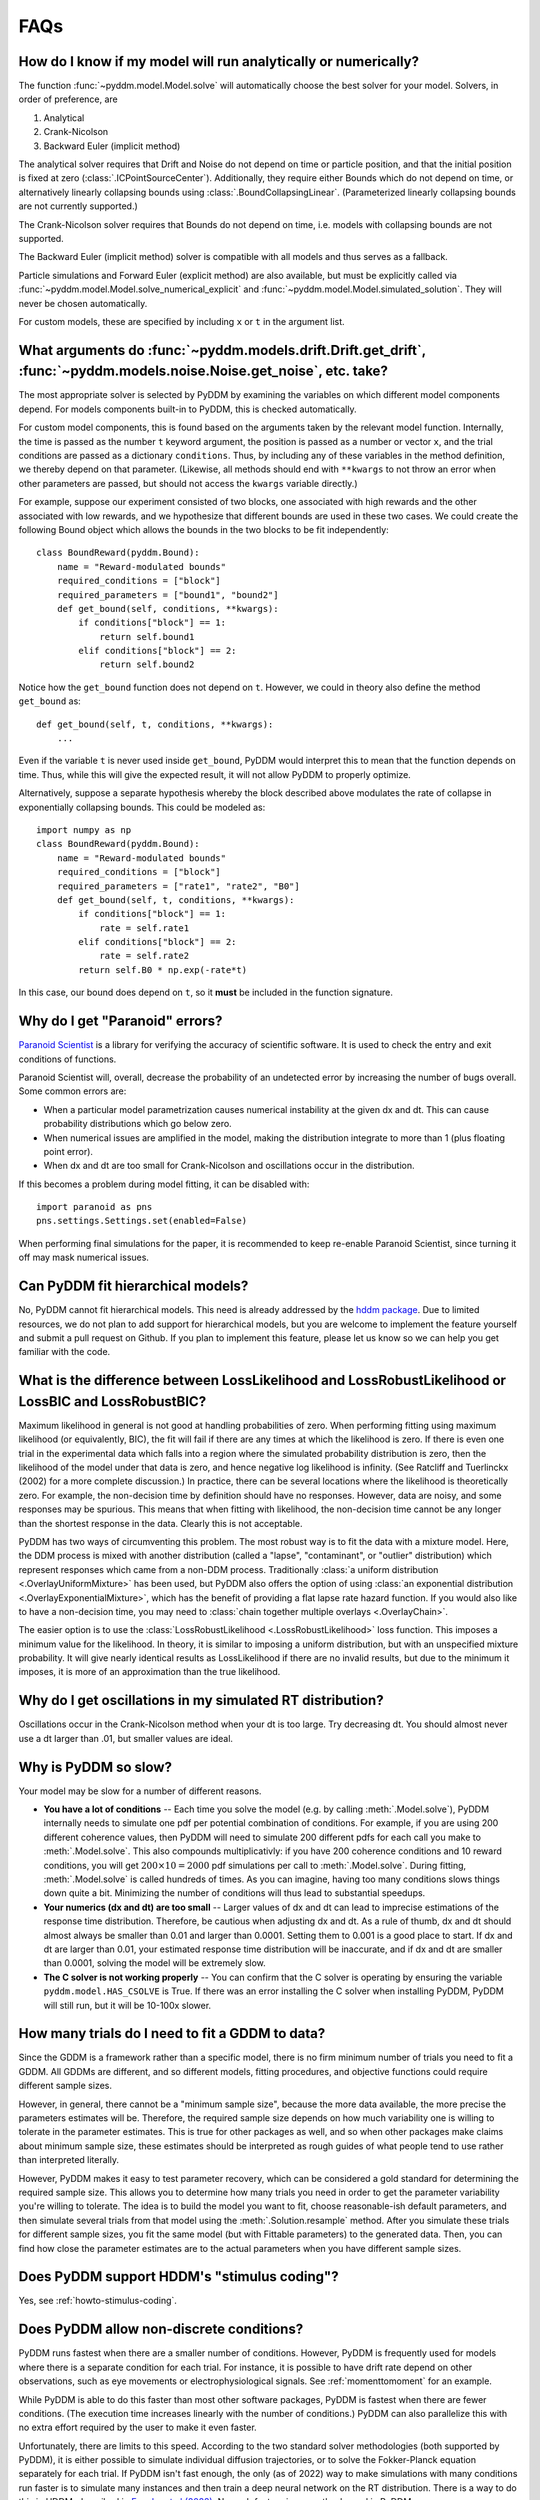 FAQs
====

How do I know if my model will run analytically or numerically?
---------------------------------------------------------------

The function :func:`~pyddm.model.Model.solve` will automatically choose the best
solver for your model.  Solvers, in order of preference, are

1. Analytical
2. Crank-Nicolson
3. Backward Euler (implicit method)

The analytical solver requires that Drift and Noise do not depend on
time or particle position, and that the initial position is fixed at
zero (:class:`.ICPointSourceCenter`).  Additionally, they require either Bounds
which do not depend on time, or alternatively linearly collapsing
bounds using :class:`.BoundCollapsingLinear`.  (Parameterized linearly
collapsing bounds are not currently supported.)

The Crank-Nicolson solver requires that Bounds do not depend on time,
i.e. models with collapsing bounds are not supported.

The Backward Euler (implicit method) solver is compatible with all
models and thus serves as a fallback.

Particle simulations and Forward Euler (explicit method) are also
available, but must be explicitly called via
:func:`~pyddm.model.Model.solve_numerical_explicit` and
:func:`~pyddm.model.Model.simulated_solution`.  They will never be chosen
automatically.

For custom models, these are specified by including ``x`` or ``t`` in
the argument list.


What arguments do :func:`~pyddm.models.drift.Drift.get_drift`, :func:`~pyddm.models.noise.Noise.get_noise`, etc. take?
------------------------------------------------------------------------------------------------------------------

The most appropriate solver is selected by PyDDM by examining the
variables on which different model components depend.  For models
components built-in to PyDDM, this is checked automatically.

For custom model components, this is found based on the arguments
taken by the relevant model function.  Internally, the time is passed
as the number ``t`` keyword argument, the position is passed as a
number or vector ``x``, and the trial conditions are passed as a
dictionary ``conditions``.  Thus, by including any of these variables
in the method definition, we thereby depend on that parameter.
(Likewise, all methods should end with ``**kwargs`` to not throw an
error when other parameters are passed, but should not access the
``kwargs`` variable directly.)

For example, suppose our experiment consisted of two blocks, one
associated with high rewards and the other associated with low
rewards, and we hypothesize that different bounds are used in these
two cases.  We could create the following Bound object which allows
the bounds in the two blocks to be fit independently::

  class BoundReward(pyddm.Bound):
      name = "Reward-modulated bounds"
      required_conditions = ["block"]
      required_parameters = ["bound1", "bound2"]
      def get_bound(self, conditions, **kwargs):
          if conditions["block"] == 1:
              return self.bound1
          elif conditions["block"] == 2:
              return self.bound2

Notice how the ``get_bound`` function does not depend on ``t``.
However, we could in theory also define the method ``get_bound`` as::

  def get_bound(self, t, conditions, **kwargs):
      ...

Even if the variable ``t`` is never used inside ``get_bound``, PyDDM
would interpret this to mean that the function depends on time.  Thus,
while this will give the expected result, it will not allow PyDDM to
properly optimize.

Alternatively, suppose a separate hypothesis whereby the block
described above modulates the rate of collapse in exponentially
collapsing bounds.  This could be modeled as::

  import numpy as np
  class BoundReward(pyddm.Bound):
      name = "Reward-modulated bounds"
      required_conditions = ["block"]
      required_parameters = ["rate1", "rate2", "B0"]
      def get_bound(self, t, conditions, **kwargs):
          if conditions["block"] == 1:
              rate = self.rate1
          elif conditions["block"] == 2:
              rate = self.rate2
          return self.B0 * np.exp(-rate*t)

In this case, our bound does depend on ``t``, so it **must** be
included in the function signature.

Why do I get "Paranoid" errors?
-------------------------------

`Paranoid Scientist <http://paranoid-scientist.readthedocs.io>`_ is a
library for verifying the accuracy of scientific software.  It is used
to check the entry and exit conditions of functions.

Paranoid Scientist will, overall, decrease the probability of an
undetected error by increasing the number of bugs overall.  Some
common errors are:

- When a particular model parametrization causes numerical instability
  at the given dx and dt.  This can cause probability distributions
  which go below zero.
- When numerical issues are amplified in the model, making the
  distribution integrate to more than 1 (plus floating point error).
- When dx and dt are too small for Crank-Nicolson and oscillations
  occur in the distribution.

If this becomes a problem during model fitting, it can be disabled
with::

  import paranoid as pns
  pns.settings.Settings.set(enabled=False)

When performing final simulations for the paper, it is recommended to
keep re-enable Paranoid Scientist, since turning it off may mask
numerical issues.

Can PyDDM fit hierarchical models?
----------------------------------

No, PyDDM cannot fit hierarchical models.  This need is already
addressed by the `hddm package <https://github.com/hddm-devs/hddm/>`_.
Due to limited resources, we do not plan to add support for
hierarchical models, but you are welcome to implement the feature
yourself and submit a pull request on Github.  If you plan to
implement this feature, please let us know so we can help you get
familiar with the code.

What is the difference between LossLikelihood and LossRobustLikelihood or LossBIC and LossRobustBIC?
----------------------------------------------------------------------------------------------------

Maximum likelihood in general is not good at handling probabilities of
zero.  When performing fitting using maximum likelihood (or
equivalently, BIC), the fit will fail if there are any times at which
the likelihood is zero.  If there is even one trial in the
experimental data which falls into a region where the simulated
probability distribution is zero, then the likelihood of the model
under that data is zero, and hence negative log likelihood is
infinity.  (See Ratcliff and Tuerlinckx (2002) for a more complete
discussion.)  In practice, there can be several locations where the
likelihood is theoretically zero.  For example, the non-decision time
by definition should have no responses.  However, data are noisy, and
some responses may be spurious.  This means that when fitting with
likelihood, the non-decision time cannot be any longer than the
shortest response in the data.  Clearly this is not acceptable.

PyDDM has two ways of circumventing this problem.  The most robust
way is to fit the data with a mixture model.  Here, the DDM process is
mixed with another distribution (called a "lapse", "contaminant", or
"outlier" distribution) which represent responses which came from a
non-DDM process.  Traditionally :class:`a uniform distribution
<.OverlayUniformMixture>` has been used, but PyDDM also offers the
option of using :class:`an exponential distribution
<.OverlayExponentialMixture>`, which has the benefit of providing a flat
lapse rate hazard function.  If you would also like to have a
non-decision time, you may need to :class:`chain together multiple
overlays <.OverlayChain>`.

The easier option is to use the :class:`LossRobustLikelihood
<.LossRobustLikelihood>` loss function.  This imposes a minimum value for the
likelihood.  In theory, it is similar to imposing a uniform distribution, but
with an unspecified mixture probability.  It will give nearly identical results
as LossLikelihood if there are no invalid results, but due to the minimum it
imposes, it is more of an approximation than the true likelihood.

Why do I get oscillations in my simulated RT distribution?
----------------------------------------------------------

Oscillations occur in the Crank-Nicolson method when your dt is too
large.  Try decreasing dt.  You should almost never use a dt larger
than .01, but smaller values are ideal.

Why is PyDDM so slow?
---------------------

Your model may be slow for a number of different reasons.

- **You have a lot of conditions** -- Each time you solve the model
  (e.g. by calling :meth:`.Model.solve`), PyDDM internally needs to
  simulate one pdf per potential combination of conditions.  For
  example, if you are using 200 different coherence values, then PyDDM
  will need to simulate 200 different pdfs for each call you make to
  :meth:`.Model.solve`.  This also compounds multiplicativly: if you
  have 200 coherence conditions and 10 reward conditions, you will get
  :math:`200 \times 10=2000` pdf simulations per call to
  :meth:`.Model.solve`.  During fitting, :meth:`.Model.solve` is
  called hundreds of times.  As you can imagine, having too many
  conditions slows things down quite a bit.  Minimizing the number of
  conditions will thus lead to substantial speedups.
- **Your numerics (dx and dt) are too small** -- Larger values of dx
  and dt can lead to imprecise estimations of the response time
  distribution.  Therefore, be cautious when adjusting dx and dt.  As
  a rule of thumb, dx and dt should almost always be smaller than 0.01
  and larger than 0.0001.  Setting them to 0.001 is a good place to
  start.  If dx and dt are larger than 0.01, your estimated response
  time distribution will be inaccurate, and if dx and dt are smaller
  than 0.0001, solving the model will be extremely slow.
- **The C solver is not working properly** -- You can confirm that the C solver
  is operating by ensuring the variable ``pyddm.model.HAS_CSOLVE`` is True.  If
  there was an error installing the C solver when installing PyDDM, PyDDM will
  still run, but it will be 10-100x slower.

How many trials do I need to fit a GDDM to data?
------------------------------------------------

Since the GDDM is a framework rather than a specific model, there is no firm
minimum number of trials you need to fit a GDDM.  All GDDMs are different, and
so different models, fitting procedures, and objective functions could require
different sample sizes.

However, in general, there cannot be a "minimum sample size", because the more
data available, the more precise the parameters estimates will be.  Therefore,
the required sample size depends on how much variability one is willing to
tolerate in the parameter estimates.  This is true for other packages as well,
and so when other packages make claims about minimum sample size, these
estimates should be interpreted as rough guides of what people tend to use
rather than interpreted literally.

However, PyDDM makes it easy to test parameter recovery, which can be considered
a gold standard for determining the required sample size.  This allows you to
determine how many trials you need in order to get the parameter variability
you're willing to tolerate.  The idea is to build the model you want to fit,
choose reasonable-ish default parameters, and then simulate several trials from
that model using the :meth:`.Solution.resample` method.  After you simulate
these trials for different sample sizes, you fit the same model (but with
Fittable parameters) to the generated data. Then, you can find how close the
parameter estimates are to the actual parameters when you have different sample
sizes.

Does PyDDM support HDDM's "stimulus coding"?
--------------------------------------------

Yes, see :ref:`howto-stimulus-coding`.


Does PyDDM allow non-discrete conditions?
-----------------------------------------

PyDDM runs fastest when there are a smaller number of conditions.  However,
PyDDM is frequently used for models where there is a separate condition for each
trial.  For instance, it is possible to have drift rate depend on other
observations, such as eye movements or electrophysiological signals.  See
:ref:`momenttomoment` for an example.

While PyDDM is able to do this faster than most other software packages, PyDDM
is fastest when there are fewer conditions.  (The execution time increases
linearly with the number of conditions.)  PyDDM can also parallelize this with
no extra effort required by the user to make it even faster.

Unfortunately, there are limits to this speed.  According to the two standard
solver methodologies (both supported by PyDDM), it is either possible to
simulate individual diffusion trajectories, or to solve the Fokker-Planck
equation separately for each trial.  If PyDDM isn't fast enough, the only (as
of 2022) way to make simulations with many conditions run faster is to simulate
many instances and then train a deep neural network on the RT distribution.
There is a way to do this in HDDM, described in `Fengler et al (2022)
<https://elifesciences.org/articles/65074>`_.  No such feature is currently
planned in PyDDM.


When should I use RobustLikelihood or RobustBIC?
------------------------------------------------

RobustLikelihood and RobustBIC are almost identical to Likelihood and BIC, but
they have a uniform distribution mixture model built in.  (More specifically, it
sets a "minimum value" for the log likelihood by adding a small constant term to
it.)  This is to avoid infinite likelihoods where the distribution is zero.  If
you are already using a mixture model (e.g. OverlayUniformMixture or
OverlayExponentialMixture), then you should not use RobustLikelihood or
RobustBIC.

If you compare the likelihood or BIC of two models using the robust versions,
keep in mind that you are actually comparing the mixture model.  This is
necessary for likelihood estimation and therefore occurs in other packages as
well, which refer to it as the probability of "contaminant RTs" (fast-dm) or
"outliers" (HDDM).
